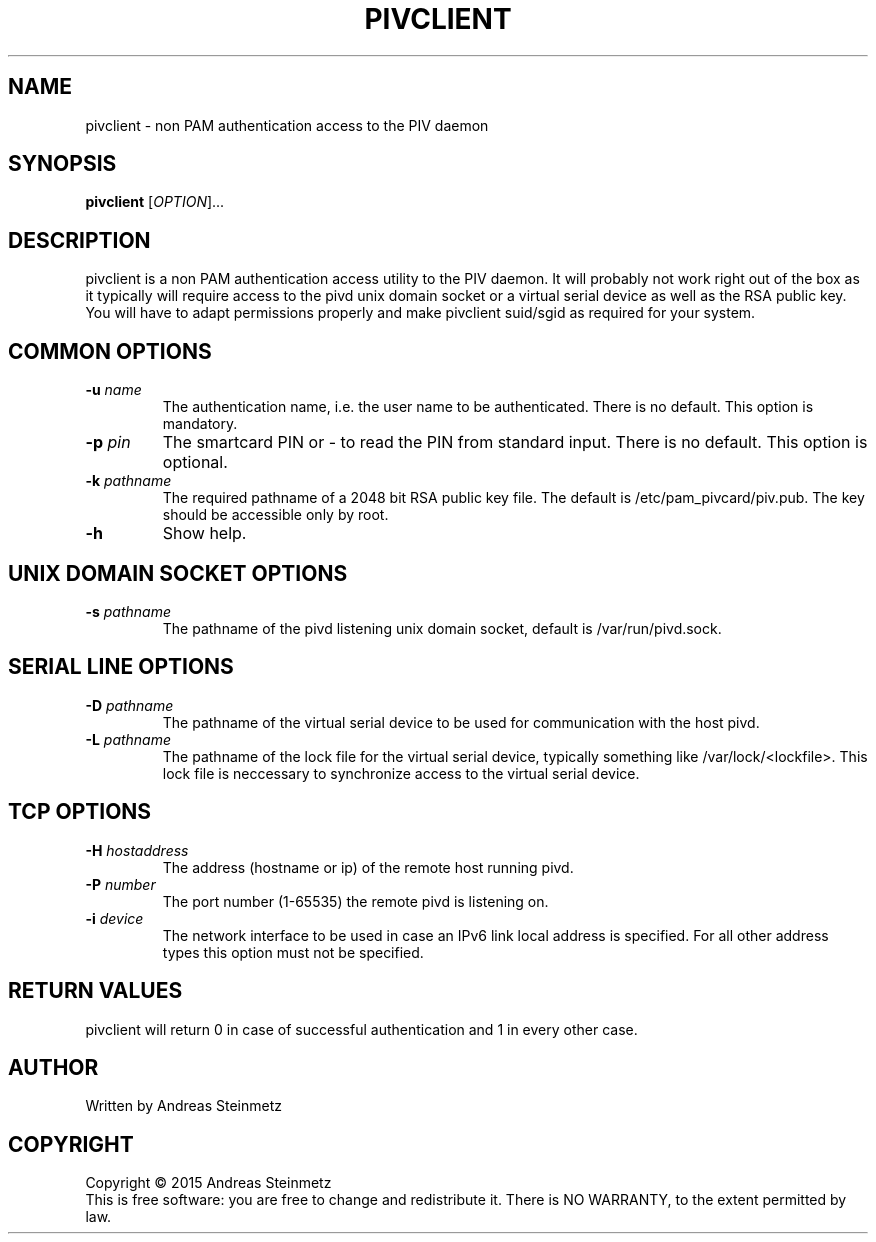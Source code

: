 .TH PIVCLIENT "1" "April 2015" "" ""
.SH NAME
pivclient \- non PAM authentication access to the PIV daemon
.SH SYNOPSIS
.B pivclient
[\fIOPTION\fR]...
.SH DESCRIPTION
.PP
pivclient is a non PAM authentication access utility to the PIV daemon. It will probably not work right out of the box as it typically will require access to the pivd unix domain socket or a virtual serial device as well as the RSA public key. You will have to adapt permissions properly and make pivclient suid/sgid as required for your system.
.SH COMMON OPTIONS
.TP
\fB\-u\fR \fB\fIname\fR\fR
The authentication name, i.e. the user name to be authenticated. There is no default. This option is mandatory.
.TP
\fB\-p\fR \fB\fIpin\fR\fR
The smartcard PIN or - to read the PIN from standard input. There is no default. This option is optional.
.TP
\fB\-k\fR \fB\fIpathname\fR\fR
The required pathname of a 2048 bit RSA public key file. The default is /etc/pam_pivcard/piv.pub. The key should be accessible only by root.
.TP
\fB\-h\fR
Show help.
.SH UNIX DOMAIN SOCKET OPTIONS
.TP
\fB\-s\fR \fB\fIpathname\fR\fR
The pathname of the pivd listening unix domain socket, default is /var/run/pivd.sock.
.SH SERIAL LINE OPTIONS
.TP
\fB-D\fR \fB\fIpathname\fR\fR
The pathname of the virtual serial device to be used for communication with the host pivd.
.TP
\fB-L\fR \fB\fIpathname\fR\fR
The pathname of the lock file for the virtual serial device, typically something like /var/lock/<lockfile>. This lock file is neccessary to synchronize access to the virtual serial device.
.SH TCP OPTIONS
.TP
\fB-H\fR \fB\fIhostaddress\fR\fR
The address (hostname or ip) of the remote host running pivd.
.TP
\fB-P\fR \fB\fInumber\fR\fR
The port number (1-65535) the remote pivd is listening on.
.TP
\fB-i\fR \fB\fIdevice\fR\fR
The network interface to be used in case an IPv6 link local address is specified. For all other address types this option must not be specified.
.SH RETURN VALUES
pivclient will return 0 in case of successful authentication and 1 in every other case.
.SH AUTHOR
Written by Andreas Steinmetz
.SH COPYRIGHT
Copyright \(co 2015 Andreas Steinmetz
.br
This is free software: you are free to change and redistribute it.
There is NO WARRANTY, to the extent permitted by law.
